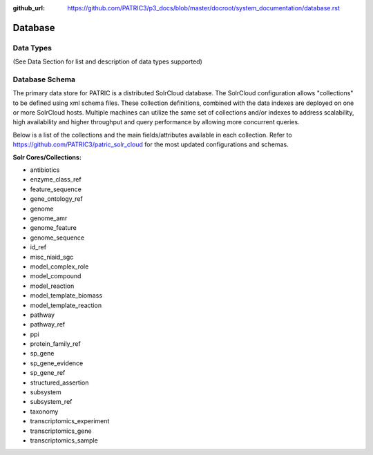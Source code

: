 :github_url: https://github.com/PATRIC3/p3_docs/blob/master/docroot/system_documentation/database.rst

Database
=========

Data Types
----------

(See Data Section for list and description of data types supported)

Database Schema
----------------

The primary data store for PATRIC is a distributed SolrCloud database. The SolrCloud configuration allows "collections" to be defined using xml schema files. These collection definitions, combined with the data indexes are deployed on one or more SolrCloud hosts. Multiple machines can utilize the same set of collections and/or indexes to address scalability, high availability and higher throughput and query performance by allowing more concurrent queries. 

Below is a list of the collections and the main fields/attributes available in each collection. Refer to https://github.com/PATRIC3/patric_solr_cloud for the most updated configurations and schemas.

**Solr Cores/Collections:**

- antibiotics
- enzyme_class_ref
- feature_sequence
- gene_ontology_ref
- genome
- genome_amr
- genome_feature
- genome_sequence
- id_ref
- misc_niaid_sgc
- model_complex_role
- model_compound
- model_reaction
- model_template_biomass
- model_template_reaction
- pathway
- pathway_ref
- ppi
- protein_family_ref
- sp_gene
- sp_gene_evidence
- sp_gene_ref
- structured_assertion
- subsystem
- subsystem_ref
- taxonomy
- transcriptomics_experiment
- transcriptomics_gene
- transcriptomics_sample
